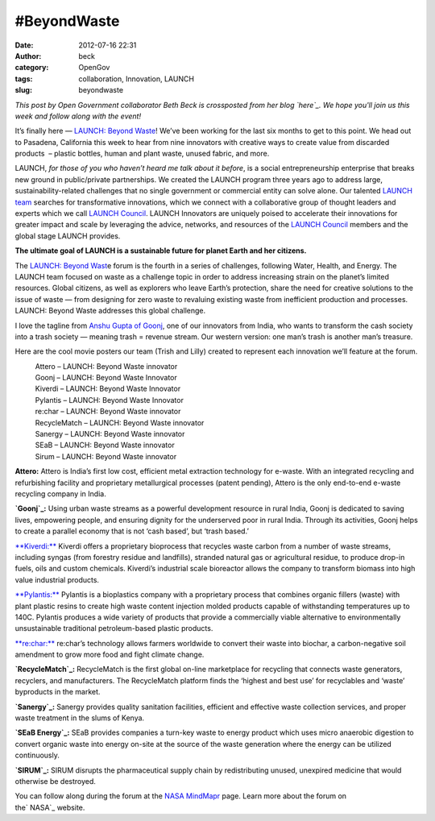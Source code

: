 #BeyondWaste
############
:date: 2012-07-16 22:31
:author: beck
:category: OpenGov
:tags: collaboration, Innovation, LAUNCH
:slug: beyondwaste

*This post by Open Government collaborator Beth Beck is crossposted from
her blog `here`_. We hope you'll join us this week and follow along with
the event!*

It’s finally here — `LAUNCH: Beyond Waste`_! We’ve been working for the
last six months to get to this point. We head out to Pasadena,
California this week to hear from nine innovators with creative ways to
create value from discarded products  – plastic bottles, human and plant
waste, unused fabric, and more.

LAUNCH, \ *for those of you who haven’t heard me talk about it before*,
is a social entrepreneurship enterprise that breaks new ground in
public/private partnerships. We created the LAUNCH program three years
ago to address large, sustainability-related challenges that no single
government or commercial entity can solve alone. Our talented \ `LAUNCH
team`_ searches for transformative innovations, which we connect with a
collaborative group of thought leaders and experts which we
call \ `LAUNCH Council`_. LAUNCH Innovators are uniquely poised to
accelerate their innovations for greater impact and scale by leveraging
the advice, networks, and resources of the \ `LAUNCH Council`_ members
and the global stage LAUNCH provides.

**The ultimate goal of LAUNCH is a sustainable future for planet Earth
and her citizens.**

The \ `LAUNCH: Beyond Wast`_\ e forum is the fourth in a series of
challenges, following Water, Health, and Energy. The LAUNCH team focused
on waste as a challenge topic in order to address increasing strain on
the planet’s limited resources. Global citizens, as well as explorers
who leave Earth’s protection, share the need for creative solutions to
the issue of waste — from designing for zero waste to revaluing existing
waste from inefficient production and processes. LAUNCH: Beyond Waste
addresses this global challenge.

I love the tagline from \ `Anshu Gupta of Goonj`_, one of our innovators
from India, who wants to transform the cash society into a trash society
— meaning trash = revenue stream. Our western version: one man’s trash
is another man’s treasure.

Here are the cool movie posters our team (Trish and Lilly) created to
represent each innovation we’ll feature at the forum.

.. raw:: html

   <div id="gallery-6420-2"
   data-carousel-extra="{&quot;blog_id&quot;:7200652,&quot;permalink&quot;:&quot;http:\/\/bethbeck.wordpress.com\/2012\/07\/16\/stay-tuned-for-launch-beyond-waste\/&quot;,&quot;like_it_nonce&quot;:&quot;1a4c95018f&quot;}">

|Attero - LAUNCH: Beyond Waste innovator|
    Attero – LAUNCH: Beyond Waste innovator

|Goonj - LAUNCH: Beyond Waste Innovator|
    Goonj – LAUNCH: Beyond Waste Innovator

|Kiverdi - LAUNCH: Beyond Waste Innovator|
    Kiverdi – LAUNCH: Beyond Waste Innovator

|Pylantis - LAUNCH: Beyond Waste Innovator|
    Pylantis – LAUNCH: Beyond Waste Innovator

|re:char - LAUNCH: Beyond Waste innovator|
    re:char – LAUNCH: Beyond Waste innovator

|RecycleMatch - LAUNCH: Beyond Waste innovator|
    RecycleMatch – LAUNCH: Beyond Waste innovator

|Sanergy - LAUNCH: Beyond Waste innovator|
    Sanergy – LAUNCH: Beyond Waste innovator

|SEaB - LAUNCH: Beyond Waste innovator|
    SEaB – LAUNCH: Beyond Waste innovator

|Sirum - LAUNCH: Beyond Waste innovator|
    Sirum – LAUNCH: Beyond Waste innovator

.. raw:: html

   </div>

**Attero:** Attero is India’s first low cost, efficient metal extraction
technology for e-waste. With an integrated recycling and refurbishing
facility and proprietary metallurgical processes (patent pending),
Attero is the only end-to-end e-waste recycling company in India.

**`Goonj`_:** Using urban waste streams as a powerful development
resource in rural India, Goonj is dedicated to saving lives, empowering
people, and ensuring dignity for the underserved poor in rural India.
Through its activities, Goonj helps to create a parallel economy that is
not ‘cash based’, but ‘trash based.’

`**Kiverdi:**`_ Kiverdi offers a proprietary bioprocess that recycles
waste carbon from a number of waste streams, including syngas (from
forestry residue and landfills), stranded natural gas or agricultural
residue, to produce drop-in fuels, oils and custom chemicals. Kiverdi’s
industrial scale bioreactor allows the company to transform biomass into
high value industrial products.

`**Pylantis:**`_ Pylantis is a bioplastics company with a proprietary
process that combines organic fillers (waste) with plant plastic resins
to create high waste content injection molded products capable of
withstanding temperatures up to 140C. Pylantis produces a wide variety
of products that provide a commercially viable alternative to
environmentally unsustainable traditional petroleum-based plastic
products.

`**re:char:**`_ re:char’s technology allows farmers worldwide to convert
their waste into biochar, a carbon-negative soil amendment to grow more
food and fight climate change.

**`RecycleMatch`_:** RecycleMatch is the first global on-line
marketplace for recycling that connects waste generators, recyclers, and
manufacturers. The RecycleMatch platform finds the ‘highest and best
use’ for recyclables and ‘waste’ byproducts in the market.

**`Sanergy`_:** Sanergy provides quality sanitation facilities,
efficient and effective waste collection services, and proper waste
treatment in the slums of Kenya.

**`SEaB Energy`_:** SEaB provides companies a turn-key waste to energy
product which uses micro anaerobic digestion to convert organic waste
into energy on-site at the source of the waste generation where the
energy can be utilized continuously.

**`SIRUM`_:** SIRUM disrupts the pharmaceutical supply chain by
redistributing unused, unexpired medicine that would otherwise be
destroyed.

You can follow along during the forum at the \ `NASA MindMapr`_ page.
Learn more about the forum on the\ ` NASA`_ website.

.. _here: http://bethbeck.wordpress.com/2012/07/16/stay-tuned-for-launch-beyond-waste/
.. _`LAUNCH: Beyond Waste`: http://bethbeck.wordpress.com/2012/03/03/launch-culture-of-collaboration/
.. _LAUNCH team: http://launch.org/team_page/
.. _LAUNCH Council: http://launch.org/forum/11/beyond-waste/council
.. _`LAUNCH: Beyond Wast`: http://launch.org/forum/11/beyond-waste
.. _Anshu Gupta of Goonj: http://launch.org/forum/11/beyond-waste/innovators/42/goonj/profile
.. _Goonj: http://launch.org/forum/11/beyond-waste/innovators/42/goonj/profile
.. _`**Kiverdi:**`: http://launch.org/forum/11/beyond-waste/innovators/40/kiverdi/profile
.. _`**Pylantis:**`: http://launch.org/forum/11/beyond-waste/innovators/43/pylantis/profile
.. _`**re:char:**`: http://launch.org/forum/11/beyond-waste/innovators/44/rechar/profile
.. _RecycleMatch: http://launch.org/forum/11/beyond-waste/innovators/41/recyclematch/profile
.. _Sanergy: http://launch.org/forum/11/beyond-waste/innovators/39/sanergy/profile
.. _SEaB Energy: http://launch.org/forum/11/beyond-waste/innovators/36/seab-energy/profile
.. _SIRUM: http://launch.org/forum/11/beyond-waste/innovators/38/sirum/profile
.. _NASA MindMapr: http://mindmapr.nasa.gov/
.. _ NASA: http://www.nasa.gov/exploration/features/launch-beyondwaste.html

.. |Attero - LAUNCH: Beyond Waste innovator| image:: http://bethbeck.files.wordpress.com/2012/07/launchattero.png?w=112&h=150
   :target: http://bethbeck.wordpress.com/2012/07/16/stay-tuned-for-launch-beyond-waste/launchattero/
.. |Goonj - LAUNCH: Beyond Waste Innovator| image:: http://bethbeck.files.wordpress.com/2012/07/launchgoonj.png?w=112&h=150
   :target: http://bethbeck.wordpress.com/2012/07/16/stay-tuned-for-launch-beyond-waste/launchgoonj/
.. |Kiverdi - LAUNCH: Beyond Waste Innovator| image:: http://bethbeck.files.wordpress.com/2012/07/launchkiverdi.png?w=112&h=150
   :target: http://bethbeck.wordpress.com/2012/07/16/stay-tuned-for-launch-beyond-waste/launchkiverdi/
.. |Pylantis - LAUNCH: Beyond Waste Innovator| image:: http://bethbeck.files.wordpress.com/2012/07/launchpylantis.png?w=112&h=150
   :target: http://bethbeck.wordpress.com/2012/07/16/stay-tuned-for-launch-beyond-waste/launchpylantis/
.. |re:char - LAUNCH: Beyond Waste innovator| image:: http://bethbeck.files.wordpress.com/2012/07/launchrechar.png?w=112&h=150
   :target: http://bethbeck.wordpress.com/2012/07/16/stay-tuned-for-launch-beyond-waste/launchrechar/
.. |RecycleMatch - LAUNCH: Beyond Waste innovator| image:: http://bethbeck.files.wordpress.com/2012/07/launchrecyclematch.png?w=112&h=150
   :target: http://bethbeck.wordpress.com/2012/07/16/stay-tuned-for-launch-beyond-waste/launchrecyclematch/
.. |Sanergy - LAUNCH: Beyond Waste innovator| image:: http://bethbeck.files.wordpress.com/2012/07/launchsanergy.png?w=112&h=150
   :target: http://bethbeck.wordpress.com/2012/07/16/stay-tuned-for-launch-beyond-waste/launchsanergy/
.. |SEaB - LAUNCH: Beyond Waste innovator| image:: http://bethbeck.files.wordpress.com/2012/07/launchseab.png?w=112&h=150
   :target: http://bethbeck.wordpress.com/2012/07/16/stay-tuned-for-launch-beyond-waste/launchseab/
.. |Sirum - LAUNCH: Beyond Waste innovator| image:: http://bethbeck.files.wordpress.com/2012/07/launchsirum.png?w=111&h=150
   :target: http://bethbeck.wordpress.com/2012/07/16/stay-tuned-for-launch-beyond-waste/launchsirum/

